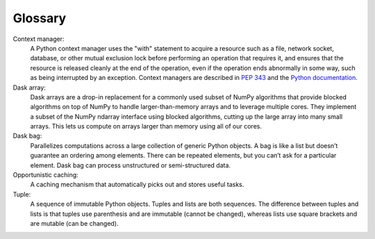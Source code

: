 Glossary
========

Context manager: 
  A Python context manager uses the "with" statement to acquire a resource such as a file, network socket, database, or other mutual exclusion lock before performing an operation that requires it, and ensures that the resource is released cleanly at the end of the operation, even if the operation ends abnormally in some way, such as being interrupted by an exception. Context managers are described in `PEP 343 <https://www.python.org/dev/peps/pep-0343/>`_ and the `Python documentation <https://docs.python.org/3/library/contextlib.html>`_.

Dask array:
  Dask arrays are a drop-in replacement for a commonly used subset of NumPy algorithms that provide blocked algorithms on top of NumPy to handle larger-than-memory arrays and to leverage multiple cores. They implement a subset of the NumPy ndarray interface using blocked algorithms, cutting up the large array into many small arrays. This lets us compute on arrays larger than memory using all of our cores. 

Dask bag:
  Parallelizes computations across a large collection of generic Python objects. A bag is like a list but doesn’t guarantee an ordering among elements. There can be repeated elements, but you can’t ask for a particular element. Dask bag can process unstructured or semi-structured data.

Opportunistic caching: 
  A caching mechanism that automatically picks out and stores useful tasks.

Tuple: 
  A sequence of immutable Python objects. Tuples and lists are both sequences. The difference between tuples and lists is that tuples use parenthesis and are immutable (cannot be changed), whereas lists use square brackets and are mutable (can be changed).
